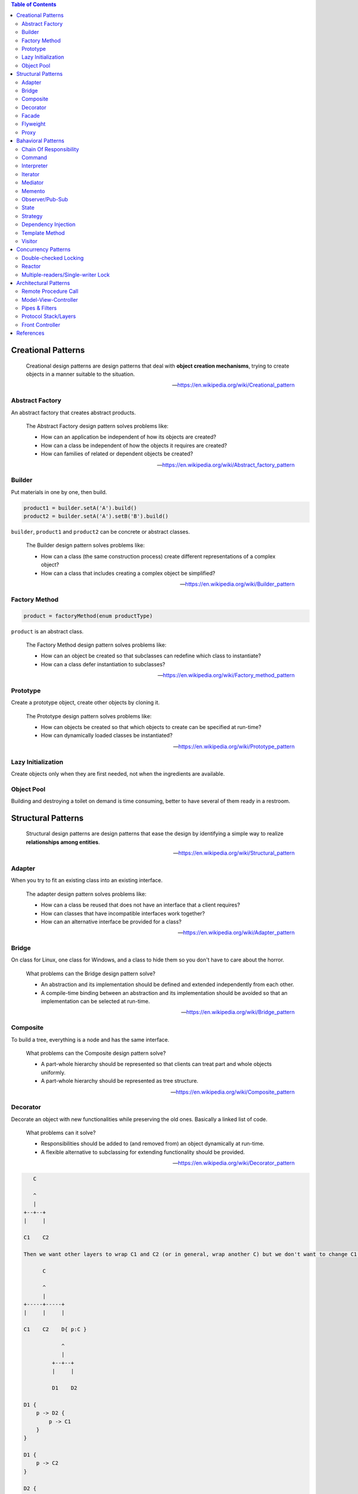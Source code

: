 .. contents:: Table of Contents

Creational Patterns
===================

    Creational design patterns are design patterns that deal with **object creation mechanisms**, trying to create objects in a manner suitable to the situation.

    --- https://en.wikipedia.org/wiki/Creational_pattern

Abstract Factory
----------------

An abstract factory that creates abstract products.

    The Abstract Factory design pattern solves problems like:

    - How can an application be independent of how its objects are created?
    - How can a class be independent of how the objects it requires are created?
    - How can families of related or dependent objects be created?

    --- https://en.wikipedia.org/wiki/Abstract_factory_pattern

Builder
-------

Put materials in one by one, then build.

.. code-block:: text

    product1 = builder.setA('A').build()
    product2 = builder.setA('A').setB('B').build()

``builder``, ``product1`` and ``product2`` can be concrete or abstract classes.

    The Builder design pattern solves problems like:

    - How can a class (the same construction process) create different representations of a complex object?
    - How can a class that includes creating a complex object be simplified?

    --- https://en.wikipedia.org/wiki/Builder_pattern

Factory Method
--------------

.. code-block:: text

    product = factoryMethod(enum productType)

``product`` is an abstract class.

    The Factory Method design pattern solves problems like:

    - How can an object be created so that subclasses can redefine which class to instantiate?
    - How can a class defer instantiation to subclasses?

    --- https://en.wikipedia.org/wiki/Factory_method_pattern

Prototype
---------

Create a prototype object, create other objects by cloning it.

    The Prototype design pattern solves problems like:

    - How can objects be created so that which objects to create can be specified at run-time?
    - How can dynamically loaded classes be instantiated?

    --- https://en.wikipedia.org/wiki/Prototype_pattern

Lazy Initialization
-------------------

Create objects only when they are first needed, not when the ingredients are available.

Object Pool
-----------

Building and destroying a toilet on demand is time consuming, better to have several of them ready in a restroom.

Structural Patterns
===================

    Structural design patterns are design patterns that ease the design by identifying a simple way to realize **relationships among entities**.

    --- https://en.wikipedia.org/wiki/Structural_pattern

Adapter
-------

When you try to fit an existing class into an existing interface.

    The adapter design pattern solves problems like:

    - How can a class be reused that does not have an interface that a client requires?
    - How can classes that have incompatible interfaces work together?
    - How can an alternative interface be provided for a class?
    
    --- https://en.wikipedia.org/wiki/Adapter_pattern

Bridge
------

On class for Linux, one class for Windows, and a class to hide them so you don't have to care about the horror.

    What problems can the Bridge design pattern solve?

    - An abstraction and its implementation should be defined and extended independently from each other.
    - A compile-time binding between an abstraction and its implementation should be avoided so that an implementation can be selected at run-time.

    --- https://en.wikipedia.org/wiki/Bridge_pattern

Composite
---------

To build a tree, everything is a node and has the same interface.

    What problems can the Composite design pattern solve?

    - A part-whole hierarchy should be represented so that clients can treat part and whole objects uniformly.
    - A part-whole hierarchy should be represented as tree structure.

    --- https://en.wikipedia.org/wiki/Composite_pattern

Decorator
---------

Decorate an object with new functionalities while preserving the old ones. Basically a linked list of code.

    What problems can it solve?

    - Responsibilities should be added to (and removed from) an object dynamically at run-time.
    - A flexible alternative to subclassing for extending functionality should be provided.

    --- https://en.wikipedia.org/wiki/Decorator_pattern

.. code-block:: text

       C

       ^
       |
    +--+--+
    |     |

    C1    C2

    Then we want other layers to wrap C1 and C2 (or in general, wrap another C) but we don't want to change C1 and C2.

          C

          ^
          |
    +-----+-----+
    |     |     |

    C1    C2    D{ p:C }

                ^
                |
             +--+--+
             |     |

             D1    D2

    D1 {
        p -> D2 {
            p -> C1
        }
    }

    D1 {
        p -> C2
    }

    D2 {
        p -> D1 {
            p -> C1
        }
    }


          Node

          ^
          |
    +-----+-----+
    |           |

    EndNode     InternalNode{ p:Node }

Facade
------

Group complex operations into one function/class for ease of use.

    What problems can the Facade design pattern solve?

    - To make a complex subsystem easier to use, a simple interface should be provided for a set of interfaces in the subsystem.
    - The dependencies on a subsystem should be minimized.

    -- https://en.wikipedia.org/wiki/Facade_pattern

Flyweight
---------

Multiple objects share a portion of memory to save memory, like copy-on-write strings.

    What problems can the Flyweight design pattern solve?

    - Large numbers of objects should be supported efficiently.
    - Creating large numbers of objects should be avoided.

    --- https://en.wikipedia.org/wiki/Flyweight_pattern

Proxy
-----

Just a wrapper to an existing object with additional checkings/functionalities.

    What problems can the Proxy design pattern solve?

    - The access to an object should be controlled.
    - Additional functionality should be provided when accessing an object.

    --- https://en.wikipedia.org/wiki/Proxy_pattern

Bahavioral Patterns
===================

    Behavioral design patterns are design patterns that identify common **communication patterns among objects** and realize these patterns.

    --- https://en.wikipedia.org/wiki/Behavioral_pattern

Chain Of Responsibility
-----------------------

A chain of handlers (``handler0 -> handler1 -> ... -> handlerN``), if ``handlerI`` can process a request, then handle it and stop, else pass it on.

    What problems can the Chain of Responsibility design pattern solve?

    - Coupling the sender of a request to its receiver should be avoided.
    - It should be possible that more than one receiver can handle a request.

    --- https://en.wikipedia.org/wiki/Chain-of-responsibility_pattern

Command
-------

An object that holds enough information (inputs + action receiver) to carry out an action.

    What problems can the Command design pattern solve?

    - Coupling the invoker of a request to a particular request should be avoided. That is, hard-wired requests should be avoided.
    - It should be possible to configure an object (that invokes a request) with a request.

    --- https://en.wikipedia.org/wiki/Command_pattern

Interpreter
-----------

Basically, an interpreter.

    What problems can the Interpreter design pattern solve?

    - A grammar for a simple language should be defined
    - so that sentences in the language can be interpreted.

    --- https://en.wikipedia.org/wiki/Interpreter_pattern

Iterator
--------

Basically, an iterator.

    What problems can the Iterator design pattern solve?

    - The elements of an aggregate object should be accessed and traversed without exposing its representation (data structures).
    - New traversal operations should be defined for an aggregate object without changing its interface.

    --- https://en.wikipedia.org/wiki/Iterator_pattern

Mediator
--------

An object that encapsulates the interaction logic between other objects.

    What problems can the Mediator design pattern solve?

    - Tight coupling between a set of interacting objects should be avoided.
    - It should be possible to change the interaction between a set of objects independently.

    --- https://en.wikipedia.org/wiki/Mediator_pattern

Memento
-------

Snapshot and restore.

    What problems can the Memento design pattern solve?

    - The internal state of an object should be saved externally so that the object can be restored to this state later.
    - The object's encapsulation must not be violated.

    --- https://en.wikipedia.org/wiki/Memento_pattern

Observer/Pub-Sub
----------------

Pub-Sub with or without topic.

    What problems can the Observer design pattern solve?

    - A one-to-many dependency between objects should be defined without making the objects tightly coupled.
    - It should be ensured that when one object changes state an open-ended number of dependent objects are updated automatically.
    - It should be possible that one object can notify an open-ended number of other objects.

    --- https://en.wikipedia.org/wiki/Observer_pattern

State
-----

Question: Is this pattern not so useful?

    The state pattern is set to solve two main problems:

    - An object should change its behavior when its internal state changes.
    - State-specific behavior should be defined independently. That is, adding new states should not affect the behavior of existing states.

    --- https://en.wikipedia.org/wiki/State_pattern

Strategy
--------

Let users of a class provide different algorithms for some internal parts of said class. An example is `Policy-based design in C++ <https://en.wikipedia.org/wiki/Modern_C++_Design#Policy-based_design>`__.

*Note:* This pattern looks really similar to dependency injection, but there are some different points:

- Usually, there are more than one strategy.
- During object's lifetime, one strategy can be replaced with another.
- Dependency injection can be done for testing purpose only.

Dependency Injection
--------------------

Class receives its dependencies from its constructor instead of creating them itself.

    The Dependency Injection design pattern solves problems like:

    - How can an application or class be independent of how its objects are created?
    - How can the way objects are created be specified in separate configuration files?
    - How can an application support different configurations?

    --- https://en.wikipedia.org/wiki/Dependency_injection

Template Method
---------------

Having a skeleton of an algorithm, but let subclasses decide some points. Like `private virtual function in C++ <http://www.gotw.ca/publications/mill18.htm>`__.

Visitor
-------

When you have an operation that needs to be performed on multiple (but similar) objects through their public methods, you are a visitor, 

    What problems can the Visitor design pattern solve?

    - It should be possible to define a new operation for (some) classes of an object structure without changing the classes.

    --- https://en.wikipedia.org/wiki/Visitor_pattern

.. code-block:: text

    - EA EB EC: Object types that need to be drawn.
    - VX VY VZ: The ways to draw objects.

    - E.accept(V): Draw object E using way V.
    - V.visitA(A): Use public methods of A to draw it using way V.

    ////////////////////
         +-- EA
    E <--+-- EB
         +-- EC

         +-- VX
    V <--+-- VY
         +-- VZ

    ////////////////////
    void doThing(E, V) {
        ...
        E.accept(V);
        ...
    }

    E.accept(V)
             V.visit

       |---> X.visitA --+
    A -|---> Y.visitA   |
       |---> Z.visitA   |
                        |
       |---> X.visitB --+
    B -|---> Y.visitB   |
       |---> Z.visitB   |
                        |
       |---> X.visitC --+
    C -|---> Y.visitC
       |---> Z.visitC

    ////////////////////
    struct EA {
        void accept(V) {
            V.visitA(this);
        }
    }

    struct EB {
        void accept(V) {
            V.visitB(this);
        }
    }

    struct VX {
        void visitA() { ... }
        void visitB() { ... }
        void visitC() { ... }
    }

    struct VY {
        void visitA() { ... }
        void visitB() { ... }
        void visitC() { ... }
    }

Concurrency Patterns
====================

Double-checked Locking
----------------------

Save you a little time for common case.

.. code-block:: c

    void func() {
        // p is non-null most of the time.
        if (!p) {
            lock(mutex);
            if (!p) {
                initialize(p);
            }
            unlock(mutex);
        }
    }

Reactor
-------

https://en.wikipedia.org/wiki/Reactor_pattern

Multiple-readers/Single-writer Lock
-----------------------------------

https://en.wikipedia.org/wiki/Readers%E2%80%93writer_lock

Architectural Patterns
======================

Remote Procedure Call
---------------------

Model-View-Controller
---------------------

https://stlab.cc/tips/about-mvc.html

Pipes & Filters
---------------

Input of one stage is the output of previous stage, like ``Text -> Lexer -> Parser -> Intermediate Code Generator -> ...``.

https://en.wikipedia.org/wiki/Pipeline_(software)

Protocol Stack/Layers
---------------------

Separate your application into layers so that:

- A layer only depends on layers right beneath it.
- A layer has no knowledge about any upper layers.

Front Controller
----------------

https://en.wikipedia.org/wiki/Front_controller

References
==========

- Design Patterns: Elements of Reusable Object-Oriented Software
- Code Complete: A Practical Handbook of Software Construction, Second Edition
- Patterns of Enterprise Application Architecture
- Pattern-Oriented Software Architecture
- Enterprise Integration Patterns - Designing, Building And Deploying Messaging Solutions
- https://en.wikipedia.org/wiki/Software_design_pattern
